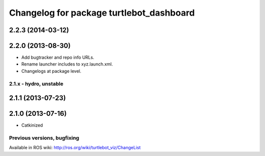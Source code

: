 ^^^^^^^^^^^^^^^^^^^^^^^^^^^^^^^^^^^^^^^^^
Changelog for package turtlebot_dashboard
^^^^^^^^^^^^^^^^^^^^^^^^^^^^^^^^^^^^^^^^^

2.2.3 (2014-03-12)
------------------

2.2.0 (2013-08-30)
------------------
* Add bugtracker and repo info URLs.
* Rename launcher includes to xyz.launch.xml.
* Changelogs at package level.


2.1.x - hydro, unstable
=======================

2.1.1 (2013-07-23)
------------------

2.1.0 (2013-07-16)
------------------
* Catkinized


Previous versions, bugfixing
============================

Available in ROS wiki: http://ros.org/wiki/turtlebot_viz/ChangeList
